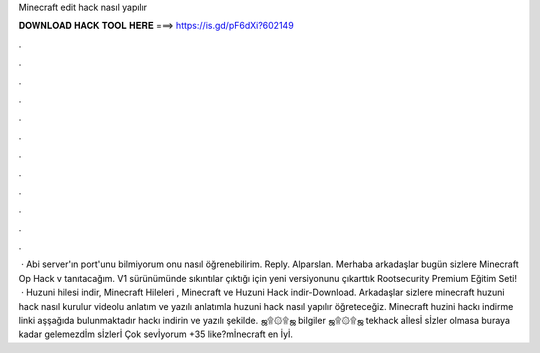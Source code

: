 Minecraft edit hack nasıl yapılır

𝐃𝐎𝐖𝐍𝐋𝐎𝐀𝐃 𝐇𝐀𝐂𝐊 𝐓𝐎𝐎𝐋 𝐇𝐄𝐑𝐄 ===> https://is.gd/pF6dXi?602149

.

.

.

.

.

.

.

.

.

.

.

.

 · Abi server'ın port'unu bilmiyorum onu nasıl öğrenebilirim. Reply. Alparslan. Merhaba arkadaşlar bugün sizlere Minecraft Op Hack v tanıtacağım. V1 sürünümünde sıkıntılar çıktığı için yeni versiyonunu çıkarttık Rootsecurity Premium Eğitim Seti!  · Huzuni hilesi indir, Minecraft Hileleri , Minecraft ve Huzuni Hack indir-Download. Arkadaşlar sizlere minecraft huzuni hack nasıl kurulur videolu anlatım ve yazılı anlatımla huzuni hack nasıl yapılır öğreteceğiz. Minecraft huzini hackı indirme linki aşşağıda bulunmaktadır hackı indirin ve yazılı şekilde. ஜ۩۞۩ஜ bilgiler ஜ۩۞۩ஜ tekhack aİlesİ sİzler olmasa buraya kadar gelemezdİm sİzlerİ Çok sevİyorum +35 like?mİnecraft en İyİ.